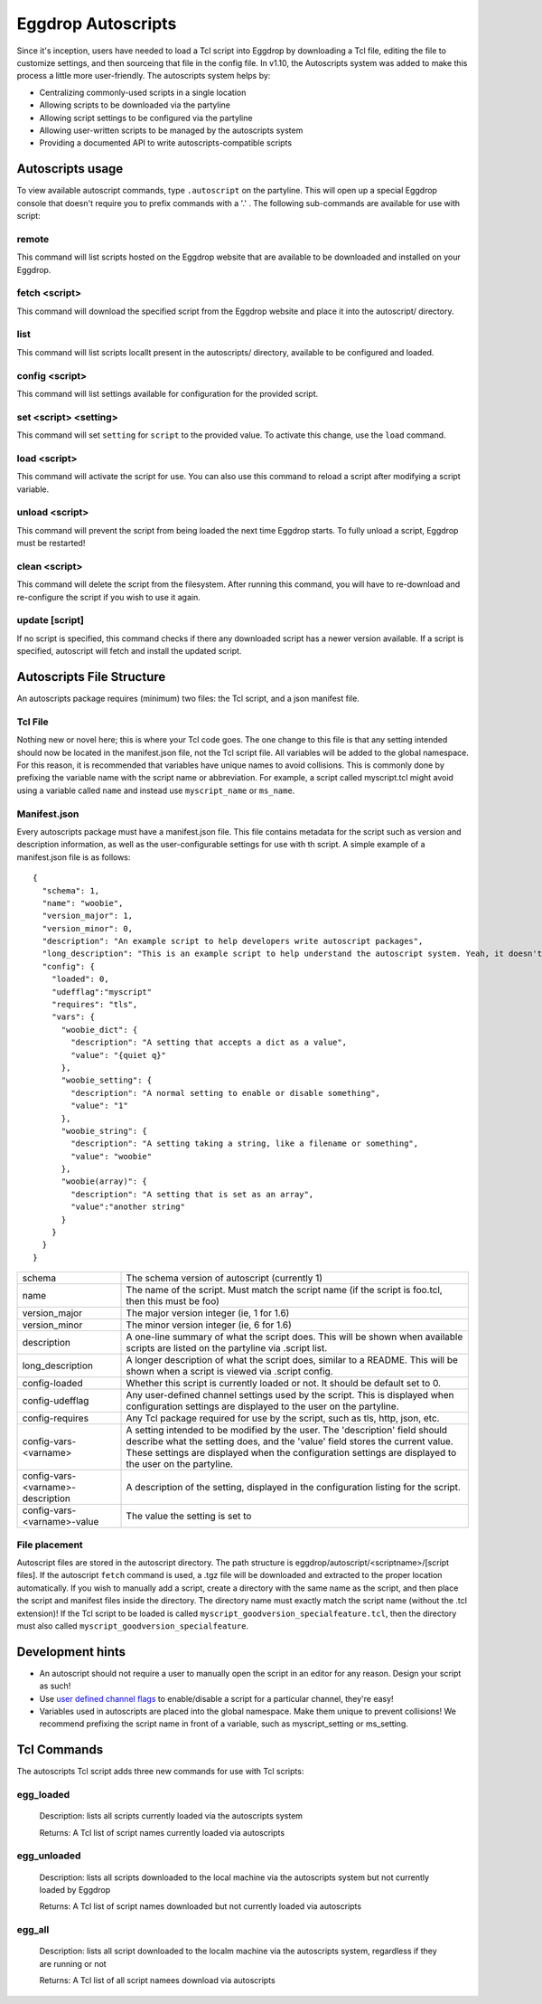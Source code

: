 Eggdrop Autoscripts
===================

Since it's inception, users have needed to load a Tcl script into Eggdrop by downloading a Tcl file, editing the file to customize settings, and then sourceing that file in the config file. In v1.10, the Autoscripts system was added to make this process a little more user-friendly. The autoscripts system helps by:

* Centralizing commonly-used scripts in a single location
* Allowing scripts to be downloaded via the partyline
* Allowing script settings to be configured via the partyline
* Allowing user-written scripts to be managed by the autoscripts system
* Providing a documented API to write autoscripts-compatible scripts

Autoscripts usage
-----------------
To view available autoscript commands, type ``.autoscript`` on the partyline. This will open up a special Eggdrop console that doesn't require you to prefix commands with a '.' . The following sub-commands are available for use with script:

remote
^^^^^^
This command will list scripts hosted on the Eggdrop website that are available to be downloaded and installed on your Eggdrop.

fetch <script>
^^^^^^^^^^^^^^
This command will download the specified script from the Eggdrop website and place it into the autoscript/ directory.

list
^^^^
This command will list scripts locallt present in the autoscripts/ directory, available to be configured and loaded.

config <script>
^^^^^^^^^^^^^^^
This command will list settings available for configuration for the provided script.

set <script> <setting>
^^^^^^^^^^^^^^^^^^^^^^
This command will set ``setting`` for ``script`` to the provided value. To activate this change, use the ``load`` command.

load <script>
^^^^^^^^^^^^^
This command will activate the script for use. You can also use this command to reload a script after modifying a script variable.

unload <script>
^^^^^^^^^^^^^^^
This command will prevent the script from being loaded the next time Eggdrop starts. To fully unload a script, Eggdrop must be restarted!

clean <script>
^^^^^^^^^^^^^^
This command will delete the script from the filesystem. After running this command, you will have to re-download and re-configure the script if you wish to use it again.

update [script]
^^^^^^^^^^^^^^^
If no script is specified, this command checks if there any downloaded script has a newer version available. If a script is specified, autoscript will fetch and install the updated script.


Autoscripts File Structure
--------------------------
An autoscripts package requires (minimum) two files: the Tcl script, and a json manifest file. 

Tcl File
^^^^^^^^
Nothing new or novel here; this is where your Tcl code goes. The one change to this file is that any setting intended should now be located in the manifest.json file, not the Tcl script file. All variables will be added to the global namespace. For this reason, it is recommended that variables have unique names to avoid collisions. This is commonly done by prefixing the variable name with the script name or abbreviation. For example, a script called myscript.tcl might avoid using a variable called ``name`` and instead use ``myscript_name`` or ``ms_name``.

Manifest.json
^^^^^^^^^^^^^
Every autoscripts package must have a manifest.json file. This file contains metadata for the script such as version and description information, as well as the user-configurable settings for use with th script. A simple example of a manifest.json file is as follows::

  {
    "schema": 1,
    "name": "woobie",
    "version_major": 1,
    "version_minor": 0,
    "description": "An example script to help developers write autoscript packages",
    "long_description": "This is an example script to help understand the autoscript system. Yeah, it doesn't really do anything, but that's besides the point. It could, and that should be enough for anyone"
    "config": {
      "loaded": 0,
      "udefflag":"myscript"
      "requires": "tls",
      "vars": {
        "woobie_dict": {
          "description": "A setting that accepts a dict as a value",
          "value": "{quiet q}"
        },
        "woobie_setting": {
          "description": "A normal setting to enable or disable something",
          "value": "1"
        },
        "woobie_string": {
          "description": "A setting taking a string, like a filename or something",
          "value": "woobie"
        },
        "woobie(array)": {
          "description": "A setting that is set as an array",
          "value":"another string"
        }
      }
    }
  }

+-----------------------------------+------------------------------------------------------------------------------------------------------------------------------------------------------------------------------------------------------------------------------------------------------------------------+
| schema                            | The schema version of autoscript (currently 1)                                                                                                                                                                                                                         |
+-----------------------------------+------------------------------------------------------------------------------------------------------------------------------------------------------------------------------------------------------------------------------------------------------------------------+
| name                              | The name of the script. Must match the script name (if the script is foo.tcl, then this must be foo)                                                                                                                                                                   |
+-----------------------------------+------------------------------------------------------------------------------------------------------------------------------------------------------------------------------------------------------------------------------------------------------------------------+
| version_major                     | The major version integer (ie, 1 for 1.6)                                                                                                                                                                                                                              |
+-----------------------------------+------------------------------------------------------------------------------------------------------------------------------------------------------------------------------------------------------------------------------------------------------------------------+
| version_minor                     | The minor version integer (ie, 6 for 1.6)                                                                                                                                                                                                                              |
+-----------------------------------+------------------------------------------------------------------------------------------------------------------------------------------------------------------------------------------------------------------------------------------------------------------------+
| description                       | A one-line summary of what the script does. This will be shown when available scripts are listed on the partyline via .script list.                                                                                                                                    |
+-----------------------------------+------------------------------------------------------------------------------------------------------------------------------------------------------------------------------------------------------------------------------------------------------------------------+
| long_description                  | A longer description of what the script does, similar to a README. This will be shown when a script is viewed via .script config.                                                                                                                                      |
+-----------------------------------+------------------------------------------------------------------------------------------------------------------------------------------------------------------------------------------------------------------------------------------------------------------------+
| config-loaded                     | Whether this script is currently loaded or not. It should be default set to 0.                                                                                                                                                                                         |
+-----------------------------------+------------------------------------------------------------------------------------------------------------------------------------------------------------------------------------------------------------------------------------------------------------------------+
| config-udefflag                   | Any user-defined channel settings used by the script. This is displayed when configuration settings are displayed to the user on the partyline.                                                                                                                        |
+-----------------------------------+------------------------------------------------------------------------------------------------------------------------------------------------------------------------------------------------------------------------------------------------------------------------+
| config-requires                   | Any Tcl package required for use by the script, such as tls, http, json, etc.                                                                                                                                                                                          |
+-----------------------------------+------------------------------------------------------------------------------------------------------------------------------------------------------------------------------------------------------------------------------------------------------------------------+
| config-vars-<varname>             | A setting intended to be modified by the user. The 'description' field should describe what the setting does, and the 'value' field stores the current value. These settings are displayed when the configuration settings are displayed to the user on the partyline. |
+-----------------------------------+------------------------------------------------------------------------------------------------------------------------------------------------------------------------------------------------------------------------------------------------------------------------+
| config-vars-<varname>-description | A description of the setting, displayed in the configuration listing for the script.                                                                                                                                                                                   |
+-----------------------------------+------------------------------------------------------------------------------------------------------------------------------------------------------------------------------------------------------------------------------------------------------------------------+
| config-vars-<varname>-value       | The value the setting is set to                                                                                                                                                                                                                                        |
+-----------------------------------+------------------------------------------------------------------------------------------------------------------------------------------------------------------------------------------------------------------------------------------------------------------------+

File placement
^^^^^^^^^^^^^^
Autoscript files are stored in the autoscript directory. The path structure is eggdrop/autoscript/<scriptname>/[script files]. If the autoscript ``fetch`` command is used, a .tgz file will be downloaded and extracted to the proper location automatically. If you wish to manually add a script, create a directory with the same name as the script, and then place the script and manifest files inside the directory. The directory name must exactly match the script name (without the .tcl extension)! If the Tcl script to be loaded is called ``myscript_goodversion_specialfeature.tcl``, then the directory must also called ``myscript_goodversion_specialfeature``.

Development hints
-----------------

* An autoscript should not require a user to manually open the script in an editor for any reason. Design your script as such!
* Use `user defined channel flags <https://docs.eggheads.org/using/tcl-commands.html#setudef-flag-int-str-name>`_ to enable/disable a script for a particular channel, they're easy!
* Variables used in autoscripts are placed into the global namespace. Make them unique to prevent collisions! We recommend prefixing the script name in front of a variable, such as myscript_setting or ms_setting.

Tcl Commands
------------

The autoscripts Tcl script adds three new commands for use with Tcl scripts:

egg_loaded
^^^^^^^^^^

  Description: lists all scripts currently loaded via the autoscripts system

  Returns: A Tcl list of script names currently loaded via autoscripts

egg_unloaded
^^^^^^^^^^^^

  Description: lists all scripts downloaded to the local machine via the autoscripts system but not currently loaded by Eggdrop

  Returns: A Tcl list of script names downloaded but not currently loaded via autoscripts

egg_all
^^^^^^^

  Description: lists all script downloaded to the localm machine via the autoscripts system, regardless if they are running or not

  Returns: A Tcl list of all script namees download via autoscripts
